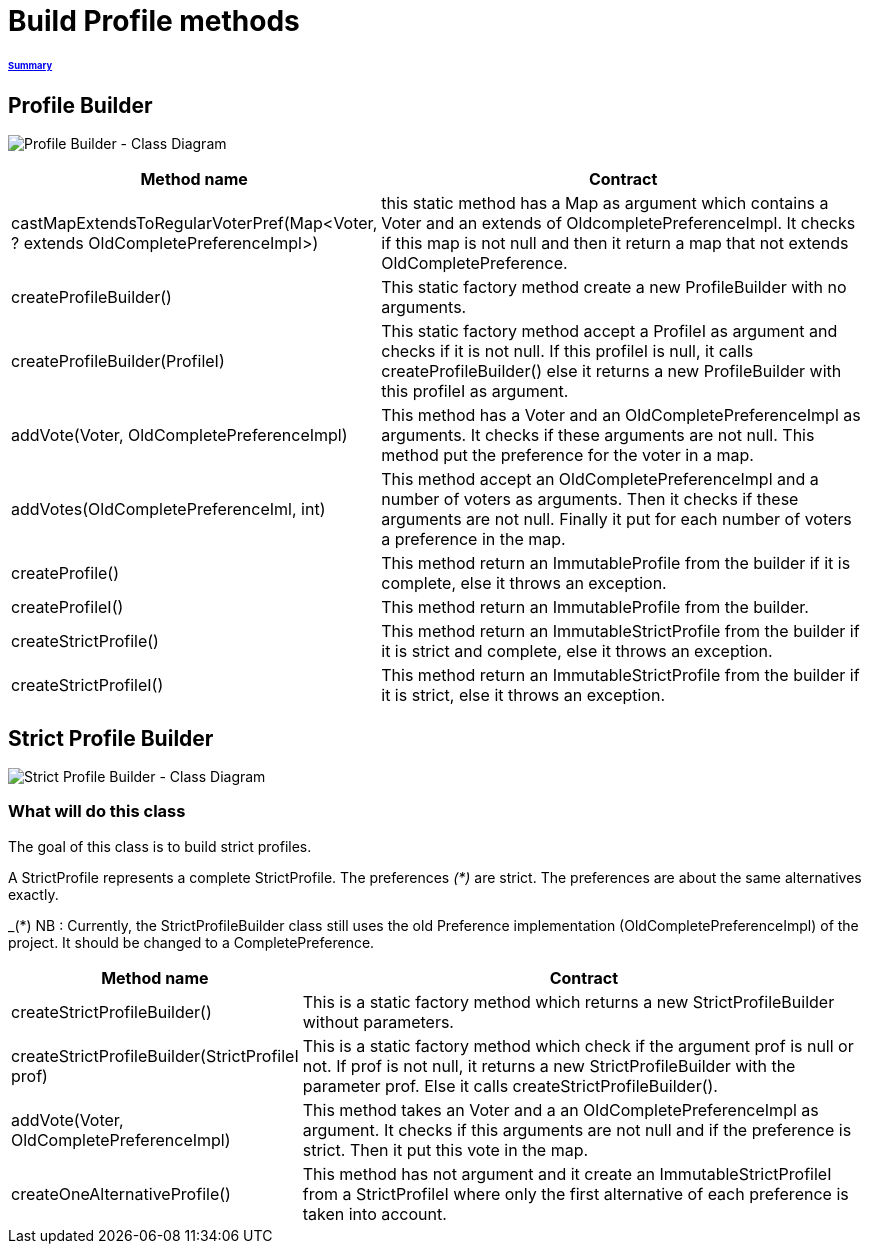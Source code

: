 = Build Profile methods

====== link:../README.adoc[Summary]

== Profile Builder

image:../assets/profilebuilder_diag_class.png[Profile Builder - Class Diagram]



[cols="1,2", options="header"] 
|===
|Method name
|Contract


|castMapExtendsToRegularVoterPref(Map<Voter, ? extends OldCompletePreferenceImpl>)
|this static method has a Map as argument which contains a Voter and an extends of OldcompletePreferenceImpl. It checks if this map is not null and then it return a map that not extends OldCompletePreference.


|createProfileBuilder()
|This static factory method create a new ProfileBuilder with no arguments.


|createProfileBuilder(ProfileI)
|This static factory method accept a ProfileI as argument and checks if it is not null. If this profileI is null, it calls createProfileBuilder() else it returns a new ProfileBuilder with this profileI as argument.


|addVote(Voter, OldCompletePreferenceImpl)
|This method has a Voter and an OldCompletePreferenceImpl as arguments. It checks if these arguments are not null. This method put the preference for the voter in a map.


|addVotes(OldCompletePreferenceIml, int)
|This method accept an OldCompletePreferenceImpl and a number of voters as arguments. Then it checks if these arguments are not null. Finally it put for each number of voters a preference in the map.


|createProfile()
|This method return an ImmutableProfile from the builder if it is complete, else it throws an exception.


|createProfileI()
|This method return an ImmutableProfile from the builder.


|createStrictProfile()
|This method return an ImmutableStrictProfile from the builder if it is strict and complete, else it throws an exception.


|createStrictProfileI()
|This method return an ImmutableStrictProfile from the builder if it is strict, else it throws an exception.
|===

== Strict Profile Builder

image:../assets/strictprofilebuilder_diag_class.png[Strict Profile Builder - Class Diagram] 

=== What will do this class

The goal of this class is to build strict profiles.

A StrictProfile represents a complete StrictProfile. The preferences _(*)_ are strict. The preferences are about the same alternatives exactly.

_(*) NB : Currently, the StrictProfileBuilder class still uses the old Preference implementation (OldCompletePreferenceImpl) of the project. It should be changed to a CompletePreference.

[cols="1,2", options="header"] 
|===
|Method name
|Contract


|createStrictProfileBuilder()
|This is a static factory method which returns a new StrictProfileBuilder without parameters.


|createStrictProfileBuilder(StrictProfileI prof)
|This is a static factory method which check if the argument prof is null or not. If prof is not null, it returns a new StrictProfileBuilder with the parameter prof. Else it calls createStrictProfileBuilder().


|addVote(Voter, OldCompletePreferenceImpl)
|This method takes an Voter and a an OldCompletePreferenceImpl as argument. It checks if this arguments are not null and if the preference is strict. Then it put this vote in the map.


|createOneAlternativeProfile()
|This method has not argument and it create an ImmutableStrictProfileI from a StrictProfileI where only the first alternative of each preference is taken into account.


|===